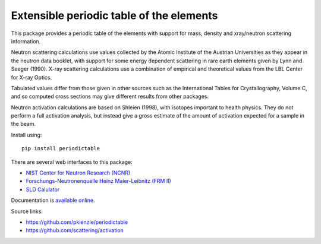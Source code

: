 =========================================
Extensible periodic table of the elements
=========================================

This package provides a periodic table of the elements with
support for mass, density and xray/neutron scattering information.

Neutron scattering calculations use values collected by the
Atomic Institute of the Austrian Universities as they appear in the neutron
data booklet, with support for some energy dependent scattering
in rare earth elements given by Lynn and Seeger (1990). X-ray scattering
calculations use a combination of empirical and theoretical values from
the LBL Center for X-ray Optics.

Tabulated values differ from those given in other sources such as the
International Tables for Crystallography, Volume C, and so computed
cross sections may give different results from other packages.

Neutron activation calculations are based on Shleien (1998), with
isotopes important to health physics. They do not perform a full
activation analysis, but instead give a gross estimate of the amount
of activation expected for a sample in the beam.

Install using::

    pip install periodictable

There are several web interfaces to this package:

* `NIST Center for Neutron Research (NCNR) <https://www.ncnr.nist.gov/resources/activation>`_
* `Forschungs-Neutronenquelle Heinz Maier-Leibnitz (FRM II) <https://webapps.frm2.tum.de/intranet/activation/>`_
* `SLD Calulator <https://sld-calculator.appspot.com/>`_

Documentation is `available online <https://periodictable.readthedocs.io>`_.

Source links:

* https://github.com/pkienzle/periodictable
* https://github.com/scattering/activation

|CI| |RTD| |DOI|

.. |CI| image:: https://github.com/pkienzle/periodictable/workflows/Test/badge.svg
   :alt: Build status
   :target: https://github.com/pkienzle/periodictable/actions

.. |DOI| image:: https://zenodo.org/badge/1146700.svg
   :alt: DOI tag
   :target: https://zenodo.org/badge/latestdoi/1146700

.. |RTD| image:: https://readthedocs.org/projects/periodictable/badge/?version=latest
   :alt: Documentation status
   :target: https://periodictable.readthedocs.io/en/latest/?badge=latest
